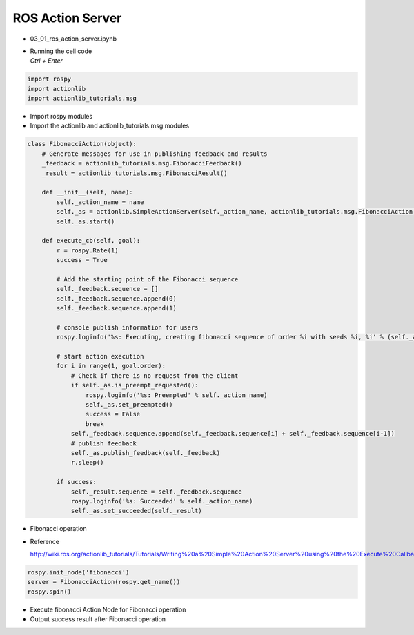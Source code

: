 ==================
ROS Action Server
==================


-   03_01_ros_action_server.ipynb
-   | Running the cell code
    | `Ctrl + Enter`

.. thumbnail:: /_images/content_control/comm14.png

.. thumbnail:: /_images/content_control/comm15.png

.. code-block:: python

    import rospy
    import actionlib
    import actionlib_tutorials.msg
        
-   Import rospy modules
-   Import the actionlib and actionlib_tutorials.msg modules


.. code-block:: python

    class FibonacciAction(object):
        # Generate messages for use in publishing feedback and results
        _feedback = actionlib_tutorials.msg.FibonacciFeedback()
        _result = actionlib_tutorials.msg.FibonacciResult()

        def __init__(self, name):
            self._action_name = name
            self._as = actionlib.SimpleActionServer(self._action_name, actionlib_tutorials.msg.FibonacciAction, execute_cb=self.execute_cb, auto_start = False)
            self._as.start()
            
        def execute_cb(self, goal):
            r = rospy.Rate(1)
            success = True
            
            # Add the starting point of the Fibonacci sequence
            self._feedback.sequence = []
            self._feedback.sequence.append(0)
            self._feedback.sequence.append(1)

            # console publish information for users
            rospy.loginfo('%s: Executing, creating fibonacci sequence of order %i with seeds %i, %i' % (self._action_name, goal.order, self._feedback.sequence[0], self._feedback.sequence[1]))
            
            # start action execution
            for i in range(1, goal.order):
                # Check if there is no request from the client
                if self._as.is_preempt_requested():
                    rospy.loginfo('%s: Preempted' % self._action_name)
                    self._as.set_preempted()
                    success = False
                    break
                self._feedback.sequence.append(self._feedback.sequence[i] + self._feedback.sequence[i-1])
                # publish feedback
                self._as.publish_feedback(self._feedback)
                r.sleep()
                
            if success:
                self._result.sequence = self._feedback.sequence
                rospy.loginfo('%s: Succeeded' % self._action_name)
                self._as.set_succeeded(self._result)

-   Fibonacci operation
-   Reference

    `<http://wiki.ros.org/actionlib_tutorials/Tutorials/Writing%20a%20Simple%20Action%20Server%20using%20the%20Execute%20Callback%20(Python)>`_


.. code-block:: python

    rospy.init_node('fibonacci')
    server = FibonacciAction(rospy.get_name())
    rospy.spin()


-   Execute fibonacci Action Node for Fibonacci operation
-   Output success result after Fibonacci operation